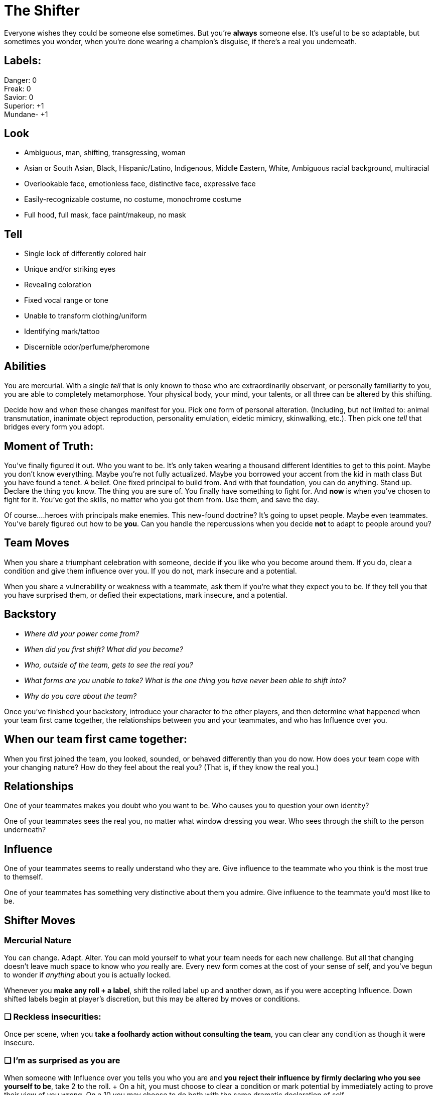 
= The Shifter

Everyone wishes they could be someone else sometimes. But you’re *always* someone else. It’s useful to be so adaptable, but sometimes you wonder, when you’re done wearing a champion’s disguise, if there’s a real you underneath.

== Labels:
Danger: 0 +
Freak: 0 +
Savior: 0 +
Superior: +1 +
Mundane- +1 

== Look

* Ambiguous, man, shifting, transgressing, woman
* Asian or South Asian, Black, Hispanic/Latino, Indigenous, Middle Eastern, White, Ambiguous racial background,  multiracial
* Overlookable face, emotionless face, distinctive face, expressive face
* Easily-recognizable costume, no costume, monochrome costume
* Full hood, full mask, face paint/makeup, no mask


== Tell

* Single lock of differently colored hair
* Unique and/or striking eyes
* Revealing coloration
* Fixed vocal range or tone
* Unable to transform clothing/uniform
* Identifying mark/tattoo
* Discernible odor/perfume/pheromone

== Abilities 
You are mercurial. With a single _tell_ that is only known to those who are extraordinarily observant, or personally familiarity to you, you are able to completely metamorphose. Your physical body, your mind, your talents, or all three can be altered by this shifting.

Decide how and when these changes manifest for you. Pick one form of personal alteration. (Including, but not limited to: animal transmutation, inanimate object reproduction, personality emulation, eidetic mimicry, skinwalking, etc.). Then pick one _tell_ that bridges every form you adopt.


== Moment of Truth:
You’ve finally figured it out. Who you want to be. It’s only taken wearing a thousand different Identities to get to this point. Maybe you don’t know everything. Maybe you’re not fully actualized. Maybe you borrowed your accent from the kid in math class But you have found a tenet. A belief. One fixed principal to build from. And with that foundation, you can do anything. Stand up. Declare the thing you know. The thing you are sure of. You finally have something to fight for. And *now* is when you’ve chosen to fight for it. You’ve got the skills, no matter who you got them from. Use them, and save the day.

Of course....heroes with principals make enemies. This new-found doctrine? It’s going to upset people. Maybe even teammates. You’ve barely figured out how to be *you*. Can you handle the repercussions when you decide *not* to adapt to people around you? 

== Team Moves
When you share a triumphant celebration with someone, decide if you like who you become around them. If you do, clear a condition and give them influence over you. If you do not, mark insecure and a potential.

When you share a vulnerability or weakness with a teammate, ask them if you’re what they expect you to be. If they tell you that you have surprised them, or defied their expectations, mark insecure, and a potential.


== Backstory

* _Where did your power come from?_
* _When did you first shift? What did you become?_
* _Who, outside of the team, gets to see the real you?_
* _What forms are you unable to take? What is the one thing you have never been able to shift into?_
* _Why do you care about the team?_

Once you’ve finished your backstory, introduce your character to the other players, and then determine what happened when your team first came together, the relationships between you and your teammates, and who has Influence over you.

== When our team first came together:
When you first joined the team, you looked, sounded, or behaved differently than you do now. How does your team cope with your changing nature? How do they feel about the real you? (That is, if they know the real you.)

== Relationships
One of your teammates makes you doubt who you want to be. Who causes you to question your own identity?

One of your teammates sees the real you, no matter what window dressing you wear. Who sees through the shift to the person underneath?

== Influence
One of your teammates seems to really understand who they are. Give influence to the teammate who you think is the most true to themself. 

One of your teammates has something very distinctive about them you admire. Give influence to the teammate you’d most like to be.



== Shifter Moves

=== Mercurial Nature
You can change. Adapt. Alter. You can mold yourself to what your team needs for each new challenge. But all that changing doesn’t leave much space to know who _you_ really are. Every new form comes at the cost of your sense of self, and you’ve begun to wonder if _anything_ about you is actually locked.

Whenever you *make any roll + a label*, shift the rolled label up and another down, as if you were accepting Influence. Down shifted labels begin at player’s discretion, but this may be altered by moves or conditions.

=== ❑ Reckless insecurities:
Once per scene, when you *take a foolhardy action without consulting the team*, you can clear any condition as though it were insecure.

=== ❑ I'm as surprised as you are
When someone with Influence over you tells you who you are and *you reject their influence by firmly declaring who you see yourself to be*, take +2 to the roll. +
On a hit, you must choose to clear a condition or mark potential by immediately acting to prove their view of you wrong. On a 10+ you may choose to do both with the same dramatic declaration of self.

=== ❑ Can you hear me now?
When you* pierce the mask* *by embodying someone your target respects, admires, or fears*, even on a miss you may ask 1 of the below questions. On a 10+, ask 2. Shift Danger down.

* _What is a dealbreaker for you in this situation?_
* _What about this situation makes you insecure?_
* _What would you rather be doing right now?_
* _What would it take in this situation to make you angry?_
* _How could you disrupt this situation, if you wanted to?_


=== ❑ Up Marketing
When you *provoke someone* by appealing to their vanity or self interest, roll + *their* conditions. On a 10+ gain influence over them. Shift Savior down.

=== ❑ Mirror, mirror
When you *use a non-descript, or easily overlooked form to deceive, trick, or slip past* someone, roll + Mundane. Shift Freak down. On a hit, they buy your facade. On a 7-9 choose one:

* _You’re accepted so well they ask you to do something beyond your capabilities_
* _You fail to recognize someone important_
* _You make an enemy through inattention_
* _You accidentally encounter the person you are impersonating_

On  a miss, your persona is too obvious and recognizable to be overlooked. Attention is drawn to you.

=== ❑ Perfect Partner+
All that people watching is good for something. You’ve gotten quite adept at figuring out how your team responds to exigent circumstances, and what they might forget. When you *support a teammate* by anticipating their needs, or providing a resource at an opportune moment, give them influence, and spend up to 2 team points on the assist.

=== ❑ Be Like Mike
When you *take a powerful blow* as you think one of your Identities would, immediately shift into that Identity, mark insecure, and take -2 to the roll. If you have no identity to shift into, you may assign someone in the scene as an Subject. On a 10+ take -1 to the Identity, for revealing your lack of understanding.

=== ❑ I am Spartacus
When you *defend someone or something by impersonating it and drawing the aggression yourself*, roll as a standard defend action. Even on a miss choose one of the following. On a 10+, choose 2. Shift Superior down. +
_-- If defending an existing Subject, increase Identity track by +1_ +
_-- Make the target a Subject for your Identity at 0 on the track_ +
_-- Create an opportunity for the victim_ +
_-- Confuse or disorient the aggressor_ +
_-- Incite the support of bystanders_

== Identity
Shifters are observers. Students of behavior. They scrutinize the people around them, examining mien and manner to better replicate them.

At any time, you may choose to *begin an in-depth study* of an individual, to make that person your alternate Identity. This Identity gains its own track, starting at -2, and is one that you can adopt at will. When you use your Identity to accomplish something you could not as yourself, or in a way you would not do as yourself, roll +Identity. All Shifter moves stack with an Identity.

Shifters start with the ability to have one alternate Identity at a time, and may increase this with advancement.

It takes time to learn someone, and even a good Shifter makes mistakes. Every action your Subject takes that *surprises you*, or *contradicts your impression* of them, is taken as an attempt to take influence over you.

This influence may be accepted or rejected as normal, but every influence roll made by your Subject toward you, success or failure, advances the Identity track by +1. When a Shifter uses a move from their playbook on their subject, a miss reduces the Identity Track by -1.

When the Identity track is at +3, you have learned your target better almost than they know themself, and you can effortlessly impersonate them. An Identity cannot drop below -2 or rise above +3. Mark a condition if you cannot shift the track as directed.

You may change the target of your Identity track at any time, resetting the track to -2. This re-set applies even to previous Subjects.


== Notes

Everyone wishes they could be someone else sometimes. But you’re always someone else. It’s useful to be so adaptable, but sometimes you wonder, when you’re done wearing a champion’s disguise, if there’s a real you underneath. +
Table of Contents

. Playing the Shifter
. Notes on your moves and extras
. GM moves

=== Playing the Shifter

Adaptable, uncertain, mercurial, inquisitive. The Shifter is all about learning who you are by becoming someone else. Your labels are fluid, even more so than the other playbooks. Every move shapes you and changes who you see yourself to be. Literally, thanks to your signature move, *Mercurial Nature*. You can be as excited as the Beacon. As rebellious as the Delinquent. As monstrous as the Transformed. +
But what are you when you are alone? When you can literally be anyone else, does the real you even matter?

As a Shifter, your moment of truth is going to be that moment when you realize there’s some part of you that is real, solid, and important to you. Use your moment of truth when you want to inject something worth fighting for into the narrative.

=== Notes on your moves and extras

*Mercurial Nature* is your core move. It shifts your labels everytime you do a move. You cannot reject this influence, as using the move is accepting that this label is important to you. Remember that you cannot shift labels below -2 or above +3. If you are required to do so, mark a condition just like any other instance of label shifting.

There’s a lot of insecurity that comes a long to not knowing who you are. *Reckless Insecurities* is the embodiment of that. While it doesn’t give you a bonus, it allows you to relieve conditions as if were insecure. Narratively, you weren’t really _angry_. You were just insecure and it seemed like you were angry!

When you reject someone’s influence with a surprising declaration of self, one that you didn’t even knew you felt, you’re using *I’m as surprised as you are.* If you do use this, you must follow through with that declaration. You’re doubling down. Because of course you are.

Sometimes you just need to make people listen to you. *Can you hear me now?* Lets you become someone your target wants to listen to, and use that facade to get more information about their motivations.

*Up marketing* allows you to prey on a character’s vanity. Since it uses _the target’s conditions_ it is most useful after inflicting a few conditions using other moves.

When you want to use your powers to become a random mook, your using *Mirror Mirror*. On a failure, you accidentally choose to become someone who is too important or noticeable. Becoming the CEO of the company you are trying to infiltrate when their supposed to be running a Board meeting is going to cause issues. Remember that this move doesn’t include anything about dealing with the original mark that you’re becoming. (See GM Moves)

All that people watching is good for something. You’ve gotten quite adept at figuring out how your team responds to exigent circumstances, and what they might forget. When you use *Perfect Partner* you are providing just the right boost for your teammate. You are everything they didn’t know they needed. Just be ready to explain how and why you seem to know them so well.

When you have admitted to yourself that you can’t do something…​ well…​ Obviously the solution is to just become someone else. You mark insecure when you use *Be Like Mike* because you’ve admitted that the real you is lacking.

When you’re willing to become a stand in for a target in a dangerous situation, declare *I am Spartacus*. Save someone yourself, or get the entire crowd to help.

=== The Identity Track

The Shifter’s most unique power is their *ability to take on alternate Identities,* with mimicry that improves every time they learn about the target.

While this is most strongly geared toward human Subjects and transformations, it can be used on anything, including animals and inanimate objects.

Taking a human Subject for the Identity track is fairly straightforward. The Shifter targets that person, and every action the Subject takes near the Shifter helps the Shifter to become more in tune. For inanimate objects or animals, this is slightly less well defined.

While normal rules of Influence apply between Shifter and Subject, any action taken by the Subject that surprises the Shifter, or challenges how they understand the Subject is seen as an attempt to take Influence, and rolled as such. HOwever, even a miss provides information, so all influence roles advance the Identity track +1

For a Shifter taking a human/humanoid identity, this is clear enough, but for an animal or object identity, it is very much at Player and GM discretion. For an animal identity, *learning about its behaviors* would trigger an Influence roll. For example, learning the animal is diurnal, not nocturnal, or the animal’s true habitat or diet. For an inanimate object, *gaining information about it’s form or function* would have this effect. For example, if the Shifter has designated a Chevy Nova as their Subject, learning early models had a Chevy II nameplate would trigger an influence roll, and an increase on the track.

It is possible to *move backward down the identity track* as well, either as a result of moves or GM discretion. Some reasons to reduce the track may include the Shifter making an obvious error while wearing the Identity, the Identity drastically changing his/her behavior or concept of self between scenes, dramatic physical changes or transformations (as with a Transformed), revelation of Secret or Mundane identity by the Subject. Actions that indicate the Shifter *badly misunderstood their Subject*, or that the Subject themself *made an immense change to themself* can trigger a reduction on the track. 

If a Shifter is *wearing an Identity, the Identity can be rolled in place of any other applicable roll*. For example, a roll +Identity could replace +Savior for a defend action, if the Shifter is enmeshed in their Identity. This is at GM and Player discretion. If Identity is rolled instead of another label, the label that *should* have been rolled is increased by +1 for *Mercurial Nature*.

=== GM moves

* Bring Attention to their tell.
* Bring the original into the scene.
* Lower an identity track for lack of understanding.
* Bring in a better suited Subject for this situation (Forcing them to choose to reset an identity)
* Ask a question the *Subject *would know the answer to
Example Shifters

* Olivia Moore (iZombie TV Series)
* Sam Merlotte (True Blood TV Series)
* Mystique (X-Men First Class)
* Odo (Star Trek: Deep Space Nine)
* Nymphadora Tonks (Harry Potter Series)
* J’onn J’onzz/Martian Manhunter (Supergirl TV Series)


